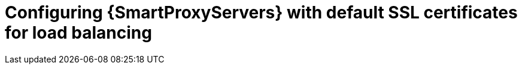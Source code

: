 [id="Configuring-{smart-proxy-context}-servers-with-default-ssl-certificates-for-load-balancing_{context}"]
= Configuring {SmartProxyServers} with default SSL certificates for load balancing